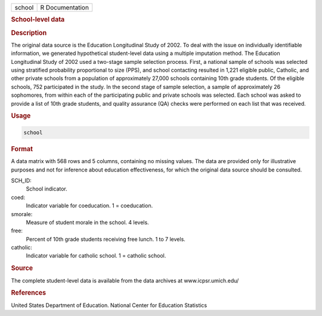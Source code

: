 .. container::

   ====== ===============
   school R Documentation
   ====== ===============

   .. rubric:: School-level data
      :name: school

   .. rubric:: Description
      :name: description

   The original data source is the Education Longitudinal Study of 2002.
   To deal with the issue on individually identifiable information, we
   generated hypothetical student-level data using a multiple imputation
   method. The Education Longitudinal Study of 2002 used a two-stage
   sample selection process. First, a national sample of schools was
   selected using stratified probability proportional to size (PPS), and
   school contacting resulted in 1,221 eligible public, Catholic, and
   other private schools from a population of approximately 27,000
   schools containing 10th grade students. Of the eligible schools, 752
   participated in the study. In the second stage of sample selection, a
   sample of approximately 26 sophomores, from within each of the
   participating public and private schools was selected. Each school
   was asked to provide a list of 10th grade students, and quality
   assurance (QA) checks were performed on each list that was received.

   .. rubric:: Usage
      :name: usage

   .. code:: R

      school

   .. rubric:: Format
      :name: format

   A data matrix with 568 rows and 5 columns, containing no missing
   values. The data are provided only for illustrative purposes and not
   for inference about education effectiveness, for which the original
   data source should be consulted.

   SCH_ID:
      School indicator.

   coed:
      Indicator variable for coeducation. 1 = coeducation.

   smorale:
      Measure of student morale in the school. 4 levels.

   free:
      Percent of 10th grade students receiving free lunch. 1 to 7
      levels.

   catholic:
      Indicator variable for catholic school. 1 = catholic school.

   .. rubric:: Source
      :name: source

   The complete student-level data is available from the data archives
   at www.icpsr.umich.edu/

   .. rubric:: References
      :name: references

   United States Department of Education. National Center for Education
   Statistics
